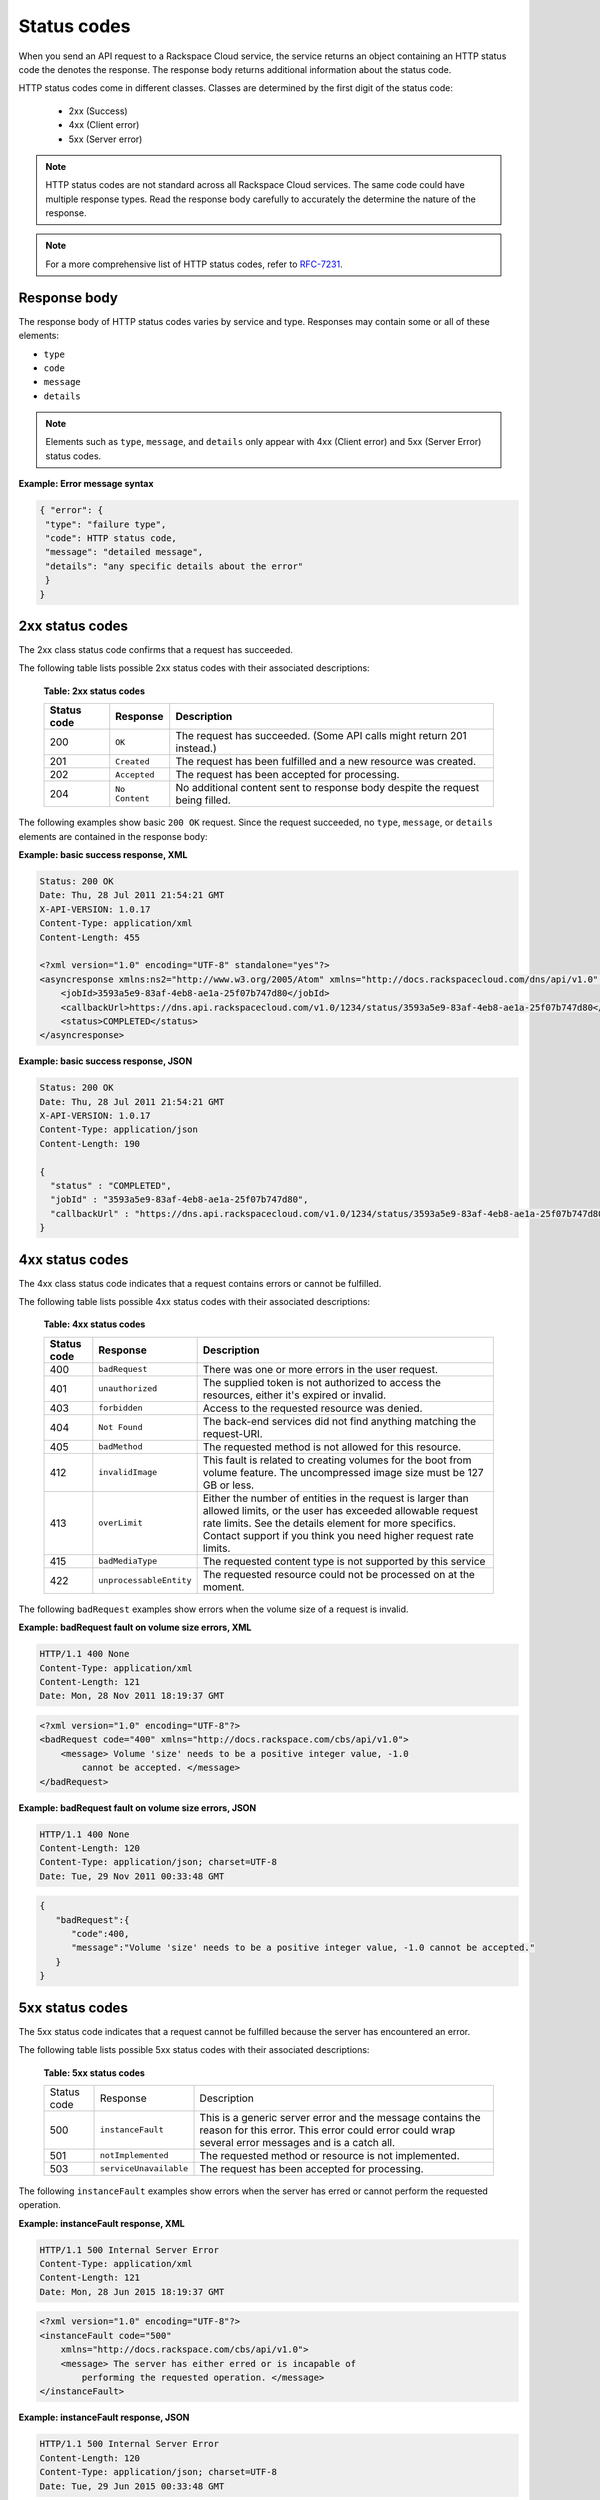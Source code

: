 .. _common-dg-status:

Status codes
~~~~~~~~~~~~

When you send an API request to a Rackspace Cloud service, the service returns an
object containing an HTTP status code the denotes the response. The response body
returns additional information about the status code.

HTTP status codes come in different classes. Classes are determined by the first
digit of the status code:

 - 2xx (Success)
 - 4xx (Client error)
 - 5xx (Server error)

.. note::
   HTTP status codes are not standard across all Rackspace Cloud services.
   The same code could have multiple response types. Read the response body
   carefully to accurately the determine the nature of the response.

.. note::
   For a more comprehensive list of HTTP status codes, refer to `RFC-7231`_.

.. _RFC-7231: http://www.iana.org/assignments/http-status-codes/http-status-codes.xhtml

.. _common-dg-status-body:

Response body
^^^^^^^^^^^^^

The response body of HTTP status codes varies by service and type. Responses may contain
some or all of these elements:

- ``type``

- ``code``

- ``message``

- ``details``

.. note::
   Elements such as ``type``, ``message``, and ``details`` only appear with 4xx (Client error)
   and 5xx (Server Error) status codes.

**Example: Error message syntax**

.. code::

   { "error": {
    "type": "failure type",
    "code": HTTP status code,
    "message": "detailed message",
    "details": "any specific details about the error"
    }
   }

.. _common-dg-status-two:

2xx status codes
^^^^^^^^^^^^^^^^

The 2xx class status code confirms that a request has succeeded.

The following table lists possible 2xx status codes with their associated
descriptions:

  **Table: 2xx status codes**

  +-------------+----------------------------+---------------------------------+
  | Status code | Response                   | Description                     |
  +=============+============================+=================================+
  | 200         | ``OK``                     | The request has succeeded.      |
  |             |                            | (Some API calls might return    |
  |             |                            | 201 instead.)                   |
  +-------------+----------------------------+---------------------------------+
  | 201         | ``Created``                | The request has been fulfilled  |
  |             |                            | and a new resource was created. |
  +-------------+----------------------------+---------------------------------+
  | 202         | ``Accepted``               | The request has been accepted   |
  |             |                            | for processing.                 |
  +-------------+----------------------------+---------------------------------+
  | 204         | ``No Content``             | No additional content sent to   |
  |             |                            | response body despite the       |
  |             |                            | request being filled.           |
  +-------------+----------------------------+---------------------------------+

.. _common-dg-status-two-example:

The following examples show basic ``200 OK`` request. Since the request succeeded,
no ``type``, ``message``, or ``details`` elements are contained in the response
body:

**Example: basic success response, XML**

.. code::

    Status: 200 OK
    Date: Thu, 28 Jul 2011 21:54:21 GMT
    X-API-VERSION: 1.0.17
    Content-Type: application/xml
    Content-Length: 455

    <?xml version="1.0" encoding="UTF-8" standalone="yes"?>
    <asyncresponse xmlns:ns2="http://www.w3.org/2005/Atom" xmlns="http://docs.rackspacecloud.com/dns/api/v1.0" xmlns:ns3="http://docs.rackspacecloud.com/dns/api/management/v1.0">
        <jobId>3593a5e9-83af-4eb8-ae1a-25f07b747d80</jobId>
        <callbackUrl>https://dns.api.rackspacecloud.com/v1.0/1234/status/3593a5e9-83af-4eb8-ae1a-25f07b747d80</callbackUrl>
        <status>COMPLETED</status>
    </asyncresponse>


**Example: basic success response, JSON**

.. code::

    Status: 200 OK
    Date: Thu, 28 Jul 2011 21:54:21 GMT
    X-API-VERSION: 1.0.17
    Content-Type: application/json
    Content-Length: 190

    {
      "status" : "COMPLETED",
      "jobId" : "3593a5e9-83af-4eb8-ae1a-25f07b747d80",
      "callbackUrl" : "https://dns.api.rackspacecloud.com/v1.0/1234/status/3593a5e9-83af-4eb8-ae1a-25f07b747d80"
    }

.. _common-dg-status-four:

4xx status codes
^^^^^^^^^^^^^^^^

The 4xx class status code indicates that a request contains errors or cannot
be fulfilled.

The following table lists possible 4xx status codes with their associated
descriptions:

  **Table: 4xx status codes**

  +-------------+-----------------------------+--------------------------------+
  | Status code | Response                    | Description                    |
  +=============+=============================+================================+
  | 400         | ``badRequest``              | There was one or more errors   |
  |             |                             | in the user request.           |
  +-------------+-----------------------------+--------------------------------+
  | 401         | ``unauthorized``            | The supplied token is not      |
  |             |                             | authorized to access the       |
  |             |                             | resources, either it's         |
  |             |                             | expired or invalid.            |
  +-------------+-----------------------------+--------------------------------+
  | 403         | ``forbidden``               | Access to the requested        |
  |             |                             | resource was denied.           |
  +-------------+-----------------------------+--------------------------------+
  | 404         | ``Not Found``               | The back-end services did not  |
  |             |                             | find anything matching the     |
  |             |                             | request-URI.                   |
  +-------------+-----------------------------+--------------------------------+
  | 405         | ``badMethod``               | The requested method is not    |
  |             |                             | allowed for this resource.     |
  +-------------+-----------------------------+--------------------------------+
  | 412         | ``invalidImage``            | This fault is related to       |
  |             |                             | creating volumes for the boot  |
  |             |                             | from volume feature. The       |
  |             |                             | uncompressed image size must   |
  |             |                             | be 127 GB or less.             |
  +-------------+-----------------------------+--------------------------------+
  | 413         | ``overLimit``               | Either the number of entities  |
  |             |                             | in the request is larger than  |
  |             |                             | allowed limits, or the user    |
  |             |                             | has exceeded allowable         |
  |             |                             | request rate limits. See the   |
  |             |                             | details element for more       |
  |             |                             | specifics. Contact support if  |
  |             |                             | you think you need higher      |
  |             |                             | request rate limits.           |
  +-------------+-----------------------------+--------------------------------+
  | 415         | ``badMediaType``            | The requested content type is  |
  |             |                             | not supported by this service  |
  +-------------+-----------------------------+--------------------------------+
  | 422         |``unprocessableEntity``      | The requested resource could   |
  |             |                             | not be processed on at the     |
  |             |                             | moment.                        |
  +-------------+-----------------------------+--------------------------------+

.. _common-dg-status-four-example:

The following ``badRequest`` examples show errors when the volume size of a request
is invalid.

**Example: badRequest fault on volume size errors, XML**

.. code::

    HTTP/1.1 400 None
    Content-Type: application/xml
    Content-Length: 121
    Date: Mon, 28 Nov 2011 18:19:37 GMT

.. code::

    <?xml version="1.0" encoding="UTF-8"?>
    <badRequest code="400" xmlns="http://docs.rackspace.com/cbs/api/v1.0">
        <message> Volume 'size' needs to be a positive integer value, -1.0
            cannot be accepted. </message>
    </badRequest>

**Example: badRequest fault on volume size errors, JSON**

.. code::

    HTTP/1.1 400 None
    Content-Length: 120
    Content-Type: application/json; charset=UTF-8
    Date: Tue, 29 Nov 2011 00:33:48 GMT

.. code::

    {
       "badRequest":{
          "code":400,
          "message":"Volume 'size' needs to be a positive integer value, -1.0 cannot be accepted."
       }
    }

.. _common-dg-status-five:

5xx status codes
^^^^^^^^^^^^^^^^

The 5xx status code indicates that a request cannot be fulfilled because the
server has encountered an error.

The following table lists possible 5xx status codes with their associated
descriptions:

  **Table: 5xx status codes**

  +-------------+------------------------+-------------------------------------+
  | Status code | Response               | Description                         |
  +-------------+------------------------+-------------------------------------+
  | 500         | ``instanceFault``      | This is a generic server error and  |
  |             |                        | the message contains the reason     |
  |             |                        | for this error. This error could    |
  |             |                        | error could wrap several error      |
  |             |                        | messages and is a catch all.        |
  +-------------+------------------------+-------------------------------------+
  | 501         | ``notImplemented``     | The requested method or resource    |
  |             |                        | is not implemented.                 |
  +-------------+------------------------+-------------------------------------+
  | 503         | ``serviceUnavailable`` | The request has been accepted       |
  |             |                        | for processing.                     |
  +-------------+------------------------+-------------------------------------+

.. _common-dg-status-five-example:

The following ``instanceFault`` examples show errors when the server has
erred or cannot perform the requested operation.

**Example: instanceFault response, XML**

.. code::

    HTTP/1.1 500 Internal Server Error
    Content-Type: application/xml
    Content-Length: 121
    Date: Mon, 28 Jun 2015 18:19:37 GMT

.. code::

    <?xml version="1.0" encoding="UTF-8"?>
    <instanceFault code="500"
        xmlns="http://docs.rackspace.com/cbs/api/v1.0">
        <message> The server has either erred or is incapable of
            performing the requested operation. </message>
    </instanceFault>


**Example: instanceFault response, JSON**

.. code::

    HTTP/1.1 500 Internal Server Error
    Content-Length: 120
    Content-Type: application/json; charset=UTF-8
    Date: Tue, 29 Jun 2015 00:33:48 GMT

.. code::

    {
       "instance_fault":{
          "code":500,
          "message":"The server has either erred or is incapable of performing the requested operation."
       }
    }

.. _common-dg-status-synch:

Synchronous versus asynchronous responses
^^^^^^^^^^^^^^^^^^^^^^^^^^^^^^^^^^^^^^^^^

**Synchronous**

*Synchronous* responses occur at request time. Synchronous responses contains all or some
of same elements as found in the :ref:`response body <common-dg-status-body>` attached
to an HTTP status code.

**GET** requests often return *synchronous* responses, since the request is always
retrieving existing information.

.. _common-dg-status-aynch:

**Asynchronous**

*Asynchronous* responses occur in the background while an instance, database, or
user is being built or an instance is executing an action.

**PUT**, **POST**, and **DELETE** requests return *asynchronous* responses. These
responses take some time to process. Therefore an *asynchronous* response return
``202 Accepted`` responses containing information with a callback URL, which allows the progress,
status, and/or response information of the call to be retrieved at a later point in time.

When an asynchronous request returns an error, the system places the instance, database,
or user in an ERROR state and embeds the fault in the offending instance, database, or user.

Asynchronous responses contain these elements:

**Attributes for asynchronous responses**

jobId
   An identifier for the specific request.
   Inclusion: Basic and Detail

callbackUrl
   Resource locator for querying the status of the request.
   Inclusion: Basic and Detail

status
   An indicator of the request status: INITIALIZED, RUNNING, COMPLETED, or
   ERROR.
   Inclusion: Basic and Detail

.. note::
   INITIALIZED is the status that immediately precedes RUNNING and is
   the first possible state of a job. It indicates acceptance of the job.

requestUrl
   The url of the original request.
   Inclusion: Detail only

verb
   The type of the original request: PUT, POST, or DELETE.
   Inclusion: Detail only

request
   The original request data, if any.
   Inclusion: Detail only

response
   The results of a COMPLETE operation, if any.
   Inclusion: Detail only

error
   The results of an ERROR operation.
   Inclusion: Detail only

..  note::
    Note that an asynchronous operation, if it fails, may not give the user an error,
    and the operation can error out without a failure notification.

The asynchronous response body will look similar to the following
examples, depending on whether basic or detailed information is
requested.

If an error occurs as a result of processing the original request,
querying the callback URL will return the information about the error.
If you use the callback URL without specifying the query parameter
``showDetails=true``, only basic information is provided:

.. _common-dg-status-async-example:

**Example: Basic error asynchronous response, XML**

.. code::

    Status: 200 OK
    Date: Thu, 28 Jul 2011 21:54:21 GMT
    X-API-VERSION: 1.0.17
    Content-Type: application/xml
    Content-Length: 451

    <?xml version="1.0" encoding="UTF-8" standalone="yes"?>
    <asyncresponse xmlns:ns2="http://www.w3.org/2005/Atom" xmlns="http://docs.rackspacecloud.com/dns/api/v1.0" xmlns:ns3="http://docs.rackspacecloud.com/dns/api/management/v1.0">
        <jobId>e63886c9-acf0-4e5d-8023-09a0fae37446</jobId>
        <callbackUrl>https://dns.api.rackspacecloud.com/v1.0/1234/status/e63886c9-acf0-4e5d-8023-09a0fae37446</callbackUrl>
        <status>ERROR</status>
    </asyncresponse>

**Example: Basic error asynchronous response, JSON**

.. code::

    Status: 200 OK
    Date: Thu, 28 Jul 2011 21:54:21 GMT
    X-API-VERSION: 1.0.17
    Content-Type: application/json
    Content-Length: 186

    {
      "status" : "ERROR",
      "jobId" : "e63886c9-acf0-4e5d-8023-09a0fae37446",
      "callbackUrl" : "https://dns.api.rackspacecloud.com/v1.0/1234/status/e63886c9-acf0-4e5d-8023-09a0fae37446"
    }

If you use the callback URL with the query parameter
``showDetails=true``, then detailed information is provided:

**Example: Detail error asynchronous response, XML**

.. code::

    Status: 200 OK
    Date: Thu, 28 Jul 2011 21:54:21 GMT
    X-API-VERSION: 1.0.17
    Content-Type: application/xml
    Content-Length: 847

    <?xml version="1.0" encoding="UTF-8" standalone="yes"?>
    <asyncresponse xmlns:ns2="http://www.w3.org/2005/Atom" xmlns="http://docs.rackspacecloud.com/dns/api/v1.0" xmlns:ns3="http://docs.rackspacecloud.com/dns/api/management/v1.0">
        <jobId>e63886c9-acf0-4e5d-8023-09a0fae37446</jobId>
        <callbackUrl>https://dns.api.rackspacecloud.com/v1.0/1234/status/e63886c9-acf0-4e5d-8023-09a0fae37446</callbackUrl>
        <status>ERROR</status>
        <requestUrl>https://dns.api.rackspacecloud.com/v1.0/1234/domains</requestUrl>
        <verb>POST</verb>
        <request>{
            "domains" : [ {
            "name" : "example.com",
            "emailAddress" : "admin@example.com"
            } ]
            }
        </request>
        <error code="409">
            <message>The object already exists.</message>
            <details>Domain already exists</details>
        </error>
    </asyncresponse>

**Example: Detail error asynchronous response, JSON**

.. code::

    Status: 200 OK
    Date: Thu, 28 Jul 2011 21:54:21 GMT
    X-API-VERSION: 1.0.17
    Content-Type: application/json
    Content-Length: 564

    {
      "status" : "ERROR",
      "error" : {
        "message" : "The object already exists.",
        "code" : 409,
        "details" : "Domain already exists"
      },
      "request" : "{\n        \"domains\" : [ {\n        \"name\" : \"example.com\",\n        \"emailAddress\" : \"admin@example.com\"\n        } ]\n        }\n    ",
      "verb" : "POST",
      "jobId" : "e63886c9-acf0-4e5d-8023-09a0fae37446",
      "callbackUrl" : "https://dns.api.rackspacecloud.com/v1.0/1234/status/e63886c9-acf0-4e5d-8023-09a0fae37446",
      "requestUrl" : "https://dns.api.rackspacecloud.com/v1.0/1234/domains"
    }
